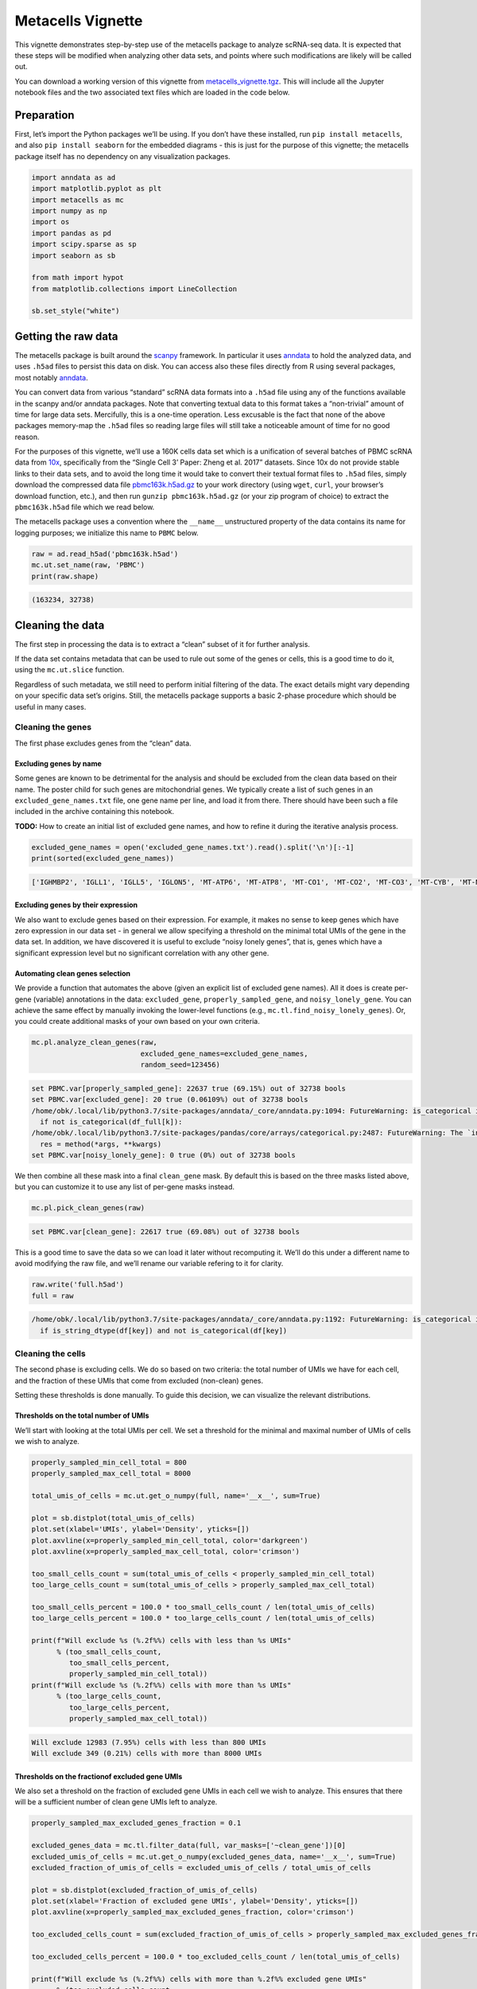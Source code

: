 Metacells Vignette
==================

This vignette demonstrates step-by-step use of the metacells package to
analyze scRNA-seq data. It is expected that these steps will be modified
when analyzing other data sets, and points where such modifications are
likely will be called out.

You can download a working version of this vignette from
`metacells_vignette.tgz <http://www.wisdom.weizmann.ac.il/~atanay/metac_data/metacells_vignette.tgz>`__.
This will include all the Jupyter notebook files and the two associated
text files which are loaded in the code below.

Preparation
-----------

First, let’s import the Python packages we’ll be using. If you don’t
have these installed, run ``pip install metacells``, and also
``pip install seaborn`` for the embedded diagrams - this is just for the
purpose of this vignette; the metacells package itself has no dependency
on any visualization packages.

.. code:: ipython3

    import anndata as ad
    import matplotlib.pyplot as plt
    import metacells as mc
    import numpy as np
    import os
    import pandas as pd
    import scipy.sparse as sp
    import seaborn as sb

    from math import hypot
    from matplotlib.collections import LineCollection

    sb.set_style("white")

Getting the raw data
--------------------

The metacells package is built around the
`scanpy <https://pypi.org/project/scanpy/>`__ framework. In particular
it uses `anndata <https://pypi.org/project/anndata/>`__ to hold the
analyzed data, and uses ``.h5ad`` files to persist this data on disk.
You can access also these files directly from R using several packages,
most notably
`anndata <https://cran.r-project.org/web/packages/anndata/index.html>`__.

You can convert data from various “standard” scRNA data formats into a
``.h5ad`` file using any of the functions available in the scanpy and/or
anndata packages. Note that converting textual data to this format takes
a “non-trivial” amount of time for large data sets. Mercifully, this is
a one-time operation. Less excusable is the fact that none of the above
packages memory-map the ``.h5ad`` files so reading large files will
still take a noticeable amount of time for no good reason.

For the purposes of this vignette, we’ll use a 160K cells data set which
is a unification of several batches of PBMC scRNA data from
`10x <https://support.10xgenomics.com/single-cell-gene-expression/datasets%3E>`__,
specifically from the “Single Cell 3’ Paper: Zheng et al. 2017”
datasets. Since 10x do not provide stable links to their data sets, and
to avoid the long time it would take to convert their textual format
files to ``.h5ad`` files, simply download the compressed data file
`pbmc163k.h5ad.gz <http://www.wisdom.weizmann.ac.il/~atanay/metac_data/pbmc163k.h5ad.gz>`__
to your work directory (using ``wget``, ``curl``, your browser’s
download function, etc.), and then run ``gunzip pbmc163k.h5ad.gz`` (or
your zip program of choice) to extract the ``pbmc163k.h5ad`` file which
we read below.

The metacells package uses a convention where the ``__name__``
unstructured property of the data contains its name for logging
purposes; we initialize this name to ``PBMC`` below.

.. code:: ipython3

    raw = ad.read_h5ad('pbmc163k.h5ad')
    mc.ut.set_name(raw, 'PBMC')
    print(raw.shape)


.. code::

    (163234, 32738)


Cleaning the data
-----------------

The first step in processing the data is to extract a “clean” subset of
it for further analysis.

If the data set contains metadata that can be used to rule out some of
the genes or cells, this is a good time to do it, using the
``mc.ut.slice`` function.

Regardless of such metadata, we still need to perform initial filtering
of the data. The exact details might vary depending on your specific
data set’s origins. Still, the metacells package supports a basic
2-phase procedure which should be useful in many cases.

Cleaning the genes
~~~~~~~~~~~~~~~~~~

The first phase excludes genes from the “clean” data.

Excluding genes by name
^^^^^^^^^^^^^^^^^^^^^^^

Some genes are known to be detrimental for the analysis and should be
excluded from the clean data based on their name. The poster child for
such genes are mitochondrial genes. We typically create a list of such
genes in an ``excluded_gene_names.txt`` file, one gene name per line,
and load it from there. There should have been such a file included in
the archive containing this notebook.

**TODO:** How to create an initial list of excluded gene names, and how
to refine it during the iterative analysis process.

.. code:: ipython3

    excluded_gene_names = open('excluded_gene_names.txt').read().split('\n')[:-1]
    print(sorted(excluded_gene_names))


.. code::

    ['IGHMBP2', 'IGLL1', 'IGLL5', 'IGLON5', 'MT-ATP6', 'MT-ATP8', 'MT-CO1', 'MT-CO2', 'MT-CO3', 'MT-CYB', 'MT-ND1', 'MT-ND2', 'MT-ND3', 'MT-ND4', 'MT-ND4L', 'MT-ND5', 'MT-ND6', 'NEAT1', 'TMSB10', 'TMSB4X']


Excluding genes by their expression
^^^^^^^^^^^^^^^^^^^^^^^^^^^^^^^^^^^

We also want to exclude genes based on their expression. For example, it
makes no sense to keep genes which have zero expression in our data set
- in general we allow specifying a threshold on the minimal total UMIs
of the gene in the data set. In addition, we have discovered it is
useful to exclude “noisy lonely genes”, that is, genes which have a
significant expression level but no significant correlation with any
other gene.

Automating clean genes selection
^^^^^^^^^^^^^^^^^^^^^^^^^^^^^^^^

We provide a function that automates the above (given an explicit list
of excluded gene names). All it does is create per-gene (variable)
annotations in the data: ``excluded_gene``, ``properly_sampled_gene``,
and ``noisy_lonely_gene``. You can achieve the same effect by manually
invoking the lower-level functions (e.g.,
``mc.tl.find_noisy_lonely_genes``). Or, you could create additional
masks of your own based on your own criteria.

.. code:: ipython3

    mc.pl.analyze_clean_genes(raw,
                              excluded_gene_names=excluded_gene_names,
                              random_seed=123456)


.. code::

    set PBMC.var[properly_sampled_gene]: 22637 true (69.15%) out of 32738 bools
    set PBMC.var[excluded_gene]: 20 true (0.06109%) out of 32738 bools
    /home/obk/.local/lib/python3.7/site-packages/anndata/_core/anndata.py:1094: FutureWarning: is_categorical is deprecated and will be removed in a future version.  Use is_categorical_dtype instead
      if not is_categorical(df_full[k]):
    /home/obk/.local/lib/python3.7/site-packages/pandas/core/arrays/categorical.py:2487: FutureWarning: The `inplace` parameter in pandas.Categorical.remove_unused_categories is deprecated and will be removed in a future version.
      res = method(*args, **kwargs)
    set PBMC.var[noisy_lonely_gene]: 0 true (0%) out of 32738 bools


We then combine all these mask into a final ``clean_gene`` mask. By
default this is based on the three masks listed above, but you can
customize it to use any list of per-gene masks instead.

.. code:: ipython3

    mc.pl.pick_clean_genes(raw)


.. code::

    set PBMC.var[clean_gene]: 22617 true (69.08%) out of 32738 bools


This is a good time to save the data so we can load it later without
recomputing it. We’ll do this under a different name to avoid modifying
the raw file, and we’ll rename our variable refering to it for clarity.

.. code:: ipython3

    raw.write('full.h5ad')
    full = raw


.. code::

    /home/obk/.local/lib/python3.7/site-packages/anndata/_core/anndata.py:1192: FutureWarning: is_categorical is deprecated and will be removed in a future version.  Use is_categorical_dtype instead
      if is_string_dtype(df[key]) and not is_categorical(df[key])


Cleaning the cells
~~~~~~~~~~~~~~~~~~

The second phase is excluding cells. We do so based on two criteria: the
total number of UMIs we have for each cell, and the fraction of these
UMIs that come from excluded (non-clean) genes.

Setting these thresholds is done manually. To guide this decision, we
can visualize the relevant distributions.

Thresholds on the total number of UMIs
^^^^^^^^^^^^^^^^^^^^^^^^^^^^^^^^^^^^^^

We’ll start with looking at the total UMIs per cell. We set a threshold
for the minimal and maximal number of UMIs of cells we wish to analyze.

.. code:: ipython3

    properly_sampled_min_cell_total = 800
    properly_sampled_max_cell_total = 8000

    total_umis_of_cells = mc.ut.get_o_numpy(full, name='__x__', sum=True)

    plot = sb.distplot(total_umis_of_cells)
    plot.set(xlabel='UMIs', ylabel='Density', yticks=[])
    plot.axvline(x=properly_sampled_min_cell_total, color='darkgreen')
    plot.axvline(x=properly_sampled_max_cell_total, color='crimson')

    too_small_cells_count = sum(total_umis_of_cells < properly_sampled_min_cell_total)
    too_large_cells_count = sum(total_umis_of_cells > properly_sampled_max_cell_total)

    too_small_cells_percent = 100.0 * too_small_cells_count / len(total_umis_of_cells)
    too_large_cells_percent = 100.0 * too_large_cells_count / len(total_umis_of_cells)

    print(f"Will exclude %s (%.2f%%) cells with less than %s UMIs"
          % (too_small_cells_count,
             too_small_cells_percent,
             properly_sampled_min_cell_total))
    print(f"Will exclude %s (%.2f%%) cells with more than %s UMIs"
          % (too_large_cells_count,
             too_large_cells_percent,
             properly_sampled_max_cell_total))



.. code::

    Will exclude 12983 (7.95%) cells with less than 800 UMIs
    Will exclude 349 (0.21%) cells with more than 8000 UMIs



.. image:: output_18_1.png


Thresholds on the fractionof excluded gene UMIs
^^^^^^^^^^^^^^^^^^^^^^^^^^^^^^^^^^^^^^^^^^^^^^^

We also set a threshold on the fraction of excluded gene UMIs in each
cell we wish to analyze. This ensures that there will be a sufficient
number of clean gene UMIs left to analyze.

.. code:: ipython3

    properly_sampled_max_excluded_genes_fraction = 0.1

    excluded_genes_data = mc.tl.filter_data(full, var_masks=['~clean_gene'])[0]
    excluded_umis_of_cells = mc.ut.get_o_numpy(excluded_genes_data, name='__x__', sum=True)
    excluded_fraction_of_umis_of_cells = excluded_umis_of_cells / total_umis_of_cells

    plot = sb.distplot(excluded_fraction_of_umis_of_cells)
    plot.set(xlabel='Fraction of excluded gene UMIs', ylabel='Density', yticks=[])
    plot.axvline(x=properly_sampled_max_excluded_genes_fraction, color='crimson')

    too_excluded_cells_count = sum(excluded_fraction_of_umis_of_cells > properly_sampled_max_excluded_genes_fraction)

    too_excluded_cells_percent = 100.0 * too_excluded_cells_count / len(total_umis_of_cells)

    print(f"Will exclude %s (%.2f%%) cells with more than %.2f%% excluded gene UMIs"
          % (too_excluded_cells_count,
             too_excluded_cells_percent,
             100.0 * properly_sampled_max_excluded_genes_fraction))


.. code::

    /home/obk/.local/lib/python3.7/site-packages/anndata/_core/anndata.py:1094: FutureWarning: is_categorical is deprecated and will be removed in a future version.  Use is_categorical_dtype instead
      if not is_categorical(df_full[k]):
    /home/obk/.local/lib/python3.7/site-packages/pandas/core/arrays/categorical.py:2487: FutureWarning: The `inplace` parameter in pandas.Categorical.remove_unused_categories is deprecated and will be removed in a future version.
      res = method(*args, **kwargs)


.. code::

    Will exclude 256 (0.16%) cells with more than 10.00% excluded gene UMIs



.. image:: output_20_2.png


Automating clean cells selection
^^^^^^^^^^^^^^^^^^^^^^^^^^^^^^^^

We provide a function that automates the above (given the thresholds).
All it does is create per-cell (observation) annotation in the data:
``properly_sampled_cell``. You can achieve the same effect by manually
invoking the lower-level functions (e.g.,
``mc.tl.find_properly_sampled_cells``). Or, you could create additional
masks of your own based on your own criteria.

.. code:: ipython3

    mc.pl.analyze_clean_cells(
        full,
        properly_sampled_min_cell_total=properly_sampled_min_cell_total,
        properly_sampled_max_cell_total=properly_sampled_max_cell_total,
        properly_sampled_max_excluded_genes_fraction=properly_sampled_max_excluded_genes_fraction)


.. code::

    /home/obk/.local/lib/python3.7/site-packages/anndata/_core/anndata.py:1094: FutureWarning: is_categorical is deprecated and will be removed in a future version.  Use is_categorical_dtype instead
      if not is_categorical(df_full[k]):
    /home/obk/.local/lib/python3.7/site-packages/pandas/core/arrays/categorical.py:2487: FutureWarning: The `inplace` parameter in pandas.Categorical.remove_unused_categories is deprecated and will be removed in a future version.
      res = method(*args, **kwargs)
    set PBMC.obs[properly_sampled_cell]: 149825 true (91.79%) out of 163234 bools


We again combine all the relevant masks into a final ``clean_cell``
mask. By default this is based just on the ``properly_sampled_cell``
mask, but you can customize it to use any list of per-cell masks
instead.

.. code:: ipython3

    mc.pl.pick_clean_cells(full)


.. code::

    set PBMC.obs[clean_cell]: 149825 true (91.79%) out of 163234 bools


Extracting the clean data
~~~~~~~~~~~~~~~~~~~~~~~~~

We now extract just the clean genes and cells data out of the data set,
using the ``clean_gene`` and ``clean_cell`` masks, to obtain the clean
data we’ll be analyzing.

.. code:: ipython3

    clean = mc.pl.extract_clean_data(full)


.. code::

    set PBMC.clean.obs[full_cell_index]: 149825 int64s
    set PBMC.clean.var[full_gene_index]: 22617 int64s


Computing the metacells
-----------------------

Once we have a clean data set for analysis, we can go ahead and compute
the metacells.

Main parameters
~~~~~~~~~~~~~~~

There are many parameters we can tweak (see
``mc.pl.divide_and_conquer_pipeline``). Here we’ll just discuss
controlling the main ones.

Forbidden genes
^^^^^^^^^^^^^^^

The ``forbidden_gene_names`` forbids genes from being used as feature
genes. Such genes are still used to detect outliers; that is, while each
metacell is still expected to contain cells with the “same level of
expression” of these genes, we will not try to create metacells which
are distinct from the rest of the population by this expression level.

This is used to prevent “lateral” or “irrelevant” genes to influence the
metacell creation; the poster child for such genes is cell cycle
(ribosomal) genes, as we are trying to create metacells with the same
“cell type” rather than the same “cell cycle state”.

We typically create a list of such genes in a
``forbidden_gene_names.txt`` file, one gene name per line, and load it
from there. There should have been such a file included in the archive
containing this notebook.

**TODO**: How to create an initial list of forbidden gene names, and how
to refine it during the iterative analysis process.

.. code:: ipython3

    forbidden_gene_names = open('forbidden_gene_names.txt').read().split('\n')[:-1]
    print(len(forbidden_gene_names))


.. code::

    4037


Reproducibility
^^^^^^^^^^^^^^^

The ``random_seed`` must be non-zero to ensure reprodibility. Note that
even though the implementation is parallel for efficiency, the results
are still reprodicible given the same random seed (in contrast to the
``umap`` package).

Target Metacell size
^^^^^^^^^^^^^^^^^^^^

The ``target_metacell_size`` (number of UMIs). We want each metacell to
have a sufficient number of UMIs so that we get a robust estimation of
the expression of each (relevant) gene in it. By default the target is
160,000 UMIs. The algorithm will generate metacells no larger than
double this size (that is, a maximum of 320,000 UMIs per metacell) and
no fewer than a quarter of this size (that is, a minimum of 40,000 UMIs
per metacell), where metacells smaller than half the size (that is,
between 40,000 UMIs and 80,000 UMIs) are “especially distinct”. These
ratios and relevant thresholds can all be controlled using additional
parameters.

Grouping into Metacells
~~~~~~~~~~~~~~~~~~~~~~~

We can finally compute the metacells. We are only running this on ~160K
cells, still this may take a few minutes, depending on the number of
cores on your server. For ~2 million cells this takes ~10 minutes on a
28-core server.

.. code:: ipython3

    mc.pl.divide_and_conquer_pipeline(clean,
                                      forbidden_gene_names=forbidden_gene_names,
                                      #target_metacell_size=...,
                                      random_seed=123456)


.. code::

    set PBMC.clean.var[rare_gene_module_0]: 4 true (0.01769%) out of 22617 bools
    set PBMC.clean.var[rare_gene_module_1]: 29 true (0.1282%) out of 22617 bools
    set PBMC.clean.var[rare_gene]: 33 true (0.1459%) out of 22617 bools
    set PBMC.clean.obs[cells_rare_gene_module]: 149085 outliers (99.51%) out of 149825 int32 elements with 2 groups with mean size 370
    set PBMC.clean.obs[rare_cell]: 740 true (0.4939%) out of 149825 bools
    /home/obk/.local/lib/python3.7/site-packages/anndata/_core/anndata.py:1094: FutureWarning: is_categorical is deprecated and will be removed in a future version.  Use is_categorical_dtype instead
      if not is_categorical(df_full[k]):
    /home/obk/.local/lib/python3.7/site-packages/pandas/core/arrays/categorical.py:2487: FutureWarning: The `inplace` parameter in pandas.Categorical.remove_unused_categories is deprecated and will be removed in a future version.
      res = method(*args, **kwargs)
    set PBMC.clean.uns[pre_directs]: 16
    set PBMC.clean.uns[directs]: 24
    set PBMC.clean.var[pre_high_total_gene]: 8315 positive (36.76%) out of 22617 int32s
    set PBMC.clean.var[high_total_gene]: 10398 positive (45.97%) out of 22617 int32s
    set PBMC.clean.var[pre_high_relative_variance_gene]: 11682 positive (51.65%) out of 22617 int32s
    set PBMC.clean.var[high_relative_variance_gene]: 13256 positive (58.61%) out of 22617 int32s
    set PBMC.clean.var[forbidden_gene]: 4037 true (17.85%) out of 22617 bools
    set PBMC.clean.var[pre_feature_gene]: 427 positive (1.888%) out of 22617 int32s
    set PBMC.clean.var[feature_gene]: 622 positive (2.75%) out of 22617 int32s
    set PBMC.clean.var[pre_gene_deviant_votes]: 2403 positive (10.62%) out of 22617 int32s
    set PBMC.clean.var[gene_deviant_votes]: 2359 positive (10.43%) out of 22617 int32s
    set PBMC.clean.obs[pre_cell_directs]: 149825 int32s with mean 1.038
    set PBMC.clean.obs[cell_directs]: 149825 int32s with mean 1.031
    set PBMC.clean.obs[pre_pile]: 0 outliers (0%) out of 149825 int32 elements with 18 groups with mean size 8324
    set PBMC.clean.obs[pile]: 0 outliers (0%) out of 149825 int32 elements with 24 groups with mean size 6243
    set PBMC.clean.obs[pre_candidate]: 0 outliers (0%) out of 149825 int32 elements with 1728 groups with mean size 86.7
    set PBMC.clean.obs[candidate]: 0 outliers (0%) out of 149825 int32 elements with 1569 groups with mean size 95.49
    set PBMC.clean.obs[pre_cell_deviant_votes]: 0 positive (0%) out of 149825 int32s
    set PBMC.clean.obs[cell_deviant_votes]: 764 positive (0.5099%) out of 149825 int32s
    set PBMC.clean.obs[pre_dissolved]: 0 true (0%) out of 149825 bools
    set PBMC.clean.obs[dissolved]: 150 true (0.1001%) out of 149825 bools
    set PBMC.clean.obs[pre_metacell]: 0 outliers (0%) out of 149825 int32 elements with 1702 groups with mean size 88.03
    set PBMC.clean.obs[metacell]: 914 outliers (0.61%) out of 149825 int32 elements with 1542 groups with mean size 96.57
    set PBMC.clean.obs[outlier]: 914 true (0.61%) out of 149825 bools


This has written many annotations for each cell (observation), the most
important of which is ``metacell`` specifying the 0-based index of the
metacell each cell belongs to (or -1 if the cell is an “outlier”).

However, for further analysis, what we want is data where each
observation is a metacell:

.. code:: ipython3

    metacells = mc.pl.collect_metacells(clean, name='PBMC.metacells')


.. code::

    set PBMC.metacells.var[excluded_gene]: 0 true (0%) out of 22617 bools
    set PBMC.metacells.var[clean_gene]: 22617 true (100%) out of 22617 bools
    set PBMC.metacells.var[forbidden_gene]: 4037 true (17.85%) out of 22617 bools
    set PBMC.metacells.var[pre_feature_gene]: 427 positive (1.888%) out of 22617 int32s
    set PBMC.metacells.var[feature_gene]: 622 positive (2.75%) out of 22617 int32s
    set PBMC.metacells.obs[pile]: 1542 int32s
    set PBMC.metacells.obs[candidate]: 1542 int32s


Visualizing the Metacells
~~~~~~~~~~~~~~~~~~~~~~~~~

A common technique is to use UMAP to project the metacells to a 2D
scatter plot. The code provides built-in support for generating such
projections. UMAP offers many parameters that can be tweaked, but the
main one we offer control over is ``min_dist`` which controls how
tightly the points are packed together. A non-zero ``random_seed`` will
make this computation reproducible, at the cost of switching to a
single-threaded implementation.

.. code:: ipython3

    mc.pl.compute_umap_by_features(metacells, min_dist=2.0, random_seed=123456)


.. code::

    set PBMC.metacells.var[top_feature_gene]: 622 true (2.75%) out of 22617 bools
    set PBMC.metacells.obsp[obs_balanced_ranks]: 14049 nonzero (0.5908%) out of 2377764 elements
    set PBMC.metacells.obsp[obs_pruned_ranks]: 5326 nonzero (0.224%) out of 2377764 elements
    set PBMC.metacells.obsp[obs_outgoing_weights]: 5326 nonzero (0.224%) out of 2377764 elements
    /home/obk/.local/lib/python3.7/site-packages/umap/umap_.py:1330: RuntimeWarning: divide by zero encountered in power
      return 1.0 / (1.0 + a * x ** (2 * b))
    /home/obk/.local/lib/python3.7/site-packages/umap/umap_.py:1736: UserWarning: using precomputed metric; transform will be unavailable for new data and inverse_transform will be unavailable for all data
      "using precomputed metric; transform will be unavailable for new data and inverse_transform "
    set PBMC.metacells.obs[umap_x]: 1542 float32s
    set PBMC.metacells.obs[umap_y]: 1542 float32s


This filled in ``umap_x`` and ``umap_y`` per-metacell (observation)
annotations, which can be used to generate 2D projection diagrams (it
also filled in a boolean ``top_feature_gene`` mask designating the genes
used). Typically such diagrams use additional metadata (such as type
annotations) to color the points, but here we just show the raw
projection:

.. code:: ipython3

    umap_x = mc.ut.get_o_numpy(metacells, 'umap_x')
    umap_y = mc.ut.get_o_numpy(metacells, 'umap_y')
    plot = sb.scatterplot(x=umap_x, y=umap_y)



.. image:: output_39_0.png


We can also visualize the (skeleton) KNN graph on top of the UMAP. Long
edges indicate that UMAP did not capture this skeleton KNN graph well.
This must be inevitable due to the need to project a complex
N-dimentional structure to 2D, or it might indicate that we are using
some as features some “lateral” genes which are not relevant to the
structure we are investigating. To make this clearer we can just filter
out the short edges:

.. code:: ipython3

    umap_edges = sp.coo_matrix(mc.ut.get_oo_proper(metacells, 'obs_outgoing_weights'))
    sb.set()
    plot = sb.scatterplot(x=umap_x, y=umap_y)
    for (source_index, target_index, weight) \
            in zip(umap_edges.row, umap_edges.col, umap_edges.data):
        source_x = umap_x[source_index]
        target_x = umap_x[target_index]
        source_y = umap_y[source_index]
        target_y = umap_y[target_index]
        if hypot(target_x - source_x, target_y - source_y) > 4:
            plt.plot([source_x, target_x], [source_y, target_y],
                     linewidth=weight * 2, color='indigo')
    plt.show()



.. image:: output_41_0.png


Further analysis
----------------

Metacells is **not** an scRNA analysis method. Rather, it is meant to be
an (early) step in the analysis process. The promise of metacells is
that it makes further analysis easier; instead of grappling with many
individual cells with a very weak and noisy signal of few hundred UMIs
in each, one can analyze fewer complete metacells with a strong signal
of tens of thousands of UMIs, which allows for robust estimation of
their gene expression levels. Therefore, working on metacells instead of
single cells makes life easier for any further analysis method one
wishes to use.

Further analysis methods are expected to create variable-sized groups of
metacells with a similar “cell type” or gradients of metacells between
such “cell types”, based on the gene programs they express. Such methods
are beyond the scope of the metacells package; it merely prepares the
input for such methods and is agnostic to the exact method of further
analysis.

In particular, “metacells of metacells” is *not* a good method: An
“ideal” metacell is defined “a group of cells, with a maximal size, with
the same biological state”. Crucially, this maximal size is picked to be
the smallest that allows for robust estimation of gene expression in the
metacell; this allows for capturing rare behaviors in their own
metacells, instead of them becoming outliers.

Computing “metacells of metacells” would suffer from the same problem as
having a too-large target metacell size: it would artifically quantize
gradients into less intermediate states, and it would identify rare
behavior metacells as outliers. At the same time, computing
metacells-of-metacells can not be trusted to group all the metacells of
the “same” (or very similar) cell state together, since the grouping
will obey some (artificial) maximal size limit.

Thus, the best thing we can do now is to save the data, and feed it to a
separate further data analysis pipeline. To import the data into Seurat,
we first need to delete the special ``__name__`` property, since for
some reason it breaks the Seurat importer.

.. code:: ipython3

    clean.write('cells.h5ad')
    metacells.write('metacells.h5ad')
    del metacells.uns['__name__']
    metacells.write('for_seurat.h5ad')


.. code::

    /home/obk/.local/lib/python3.7/site-packages/anndata/_core/anndata.py:1192: FutureWarning: is_categorical is deprecated and will be removed in a future version.  Use is_categorical_dtype instead
      if is_string_dtype(df[key]) and not is_categorical(df[key])

